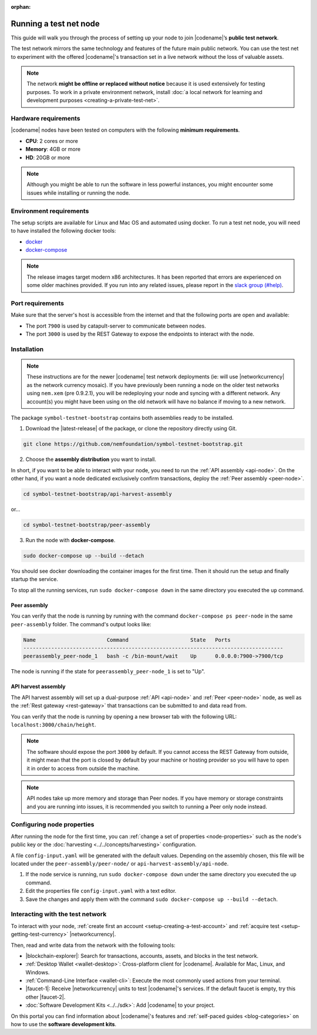 :orphan:

.. post:: 04 Oct, 2019
    :category: Network
    :excerpt: 1
    :nocomments:

#######################
Running a test net node
#######################

This guide will walk you through the process of setting up your node to join |codename|’s **public test network**.

The test network mirrors the same technology and features of the future main public network.
You can use the test net to experiment with the offered |codename|'s transaction set in a live network without the loss of valuable assets.

.. note:: The network **might be offline or replaced without notice** because it is used extensively for testing purposes. To work in a private environment network, install :doc:`a local network for learning and development purposes <creating-a-private-test-net>`.

*********************
Hardware requirements
*********************

|codename| nodes have been tested on computers with the following **minimum requirements**.

* **CPU**: 2 cores or more
* **Memory**: 4GB or more
* **HD**: 20GB or more

.. note:: Although you might be able to run the software in less powerful instances, you might encounter some issues while installing or running the node.

************************
Environment requirements
************************

The setup scripts are available for Linux and Mac OS and automated using docker.
To run a test net node, you will need to have installed the following docker tools:

* `docker`_
* `docker-compose`_

.. note:: The release images target modern x86 architectures. It has been reported that errors are experienced on some older machines provided. If you run into any related issues, please report in the `slack group (#help) <https://join.slack.com/t/nem2/shared_invite/enQtMzY4MDc2NTg0ODgyLWZmZWRiMjViYTVhZjEzOTA0MzUyMTA1NTA5OWQ0MWUzNTA4NjM5OTJhOGViOTBhNjkxYWVhMWRiZDRkOTE0YmU>`_.

*****************
Port requirements
*****************

Make sure that the server's host is accessible from the internet and that the following ports are open and available:

* The port ``7900`` is used by catapult-server to communicate between nodes.
* The port ``3000`` is used by the REST Gateway to expose the endpoints to interact with the node.

************
Installation
************

.. note:: These instructions are for the newer |codename| test network deployments (ie: will use |networkcurrency| as the network currency mosaic). If you have previously been running a node on the older test networks using ``nem.xem`` (pre 0.9.2.1), you will be redeploying your node and syncing with a different network. Any account(s) you might have been using on the old network will have no balance if moving to a new network.

The package ``symbol-testnet-bootstrap`` contains both assemblies ready to be installed.

1. Download the |latest-release| of the package, or clone the repository directly using Git.

.. code-block:: bash

    git clone https://github.com/nemfoundation/symbol-testnet-bootstrap.git

2. Choose the **assembly distribution** you want to install.

In short, if you want to be able to interact with your node, you need to run the :ref:`API assembly <api-node>`.
On the other hand, if you want a node dedicated exclusively confirm transactions, deploy the :ref:`Peer assembly <peer-node>`.

.. code-block:: bash

    cd symbol-testnet-bootstrap/api-harvest-assembly

or...

.. code-block:: bash

    cd symbol-testnet-bootstrap/peer-assembly

3. Run the node with **docker-compose**.

.. code-block:: bash

    sudo docker-compose up --build --detach

You should see docker downloading the container images for the first time. Then it should run the setup and finally startup the service.

To stop all the running services, run ``sudo docker-compose down`` in the same directory you executed the ``up`` command.

Peer assembly
=============

You can verify that the node is running by running with the command ``docker-compose ps peer-node`` in the same ``peer-assembly`` folder.
The command's output looks like:

.. code-block:: bash

     Name                       Command                    State   Ports
     ------------------------------------------------------------------------------------
     peerassembly_peer-node_1   bash -c /bin-mount/wait    Up      0.0.0.0:7900->7900/tcp

The node is running if the state for ``peerassembly_peer-node_1`` is set to "Up".

API harvest assembly
====================

The API harvest assembly will set up a dual-purpose :ref:`API <api-node>` and :ref:`Peer <peer-node>` node, as well as the :ref:`Rest gateway <rest-gateway>` that transactions can be submitted to and data read from.

You can verify that the node is running by opening a new browser tab with the following URL: ``localhost:3000/chain/height``.

.. note:: The software should expose the port ``3000`` by default. If you cannot access the REST Gateway from outside, it might mean that the port is closed by default by your machine or hosting provider so you will have to open it in order to access from outside the machine.

.. note:: API nodes take up more memory and storage than Peer nodes. If you have memory or storage constraints and you are running into issues, it is recommended you switch to running a Peer only node instead.

***************************
Configuring node properties
***************************

After running the node for the first time, you can :ref:`change a set of properties <node-properties>` such as the node's public key or the :doc:`harvesting <../../concepts/harvesting>` configuration.

A file ``config-input.yaml`` will be generated with the default values.
Depending on the assembly chosen, this file will be located under the ``peer-assembly/peer-node/`` or ``api-harvest-assembly/api-node``.

1. If the node service is running, run ``sudo docker-compose down`` under the same directory you executed the ``up`` command.

2. Edit the properties file ``config-input.yaml`` with a text editor.

3. Save the changes and apply them with the command ``sudo docker-compose up --build --detach``.

*********************************
Interacting with the test network
*********************************

To interact with your node, :ref:`create first an account <setup-creating-a-test-account>` and :ref:`acquire test <setup-getting-test-currency>` |networkcurrency|.

Then, read and write data from the network with the following tools:

* |blockchain-explorer|: Search for transactions, accounts, assets, and blocks in the test network.
* :ref:`Desktop Wallet <wallet-desktop>`: Cross-platform client for |codename|. Available for Mac, Linux, and Windows.
* :ref:`Command-Line Interface <wallet-cli>`: Execute the most commonly used actions from your terminal.
* |faucet-1|: Receive |networkcurrency| units to test |codename|'s services. If the default faucet is empty, try this other |faucet-2|.
* :doc:`Software Development Kits <../../sdk>`: Add |codename| to your project.

On this portal you can find information about |codename|'s features and :ref:`self-paced guides <blog-categories>` on how to use the **software development kits**.

.. _docker: https://docs.docker.com/install/

.. _docker-compose: https://docs.docker.com/compose/install/

.. |blockchain-explorer| raw:: html

   <a href="http://explorer.symboldev.network/" target="_blank">Blockchain Explorer</a>

.. |faucet-1| raw:: html

   <a href="http://faucet-01.symboldev.network/" target="_blank">Faucet</a>

.. |faucet-2| raw:: html

   <a href="http://faucet-02.symboldev.network/" target="_blank">alternative faucet</a>

.. |latest-release| raw:: html

   <a href="https://github.com/nemfoundation/symbol-testnet-bootstrap/releases/" target="_blank">latest release</a>
